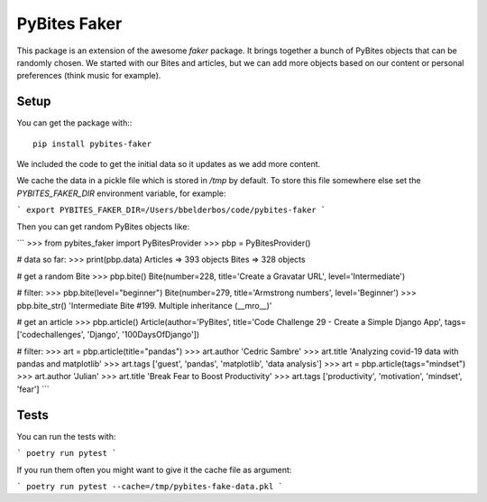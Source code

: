 PyBites Faker
=============

This package is an extension of the awesome `faker` package. It brings together a bunch of PyBites objects that can be randomly chosen. We started with our Bites and articles, but we can add more objects based on our content or personal preferences (think music for example).

Setup
-----

You can get the package with:::

    pip install pybites-faker

We included the code to get the initial data so it updates as we add more content.

We cache the data in a pickle file which is stored in `/tmp` by default. To store this file somewhere else set the `PYBITES_FAKER_DIR` environment variable, for example:

```
export PYBITES_FAKER_DIR=/Users/bbelderbos/code/pybites-faker
```

Then you can get random PyBites objects like:

```
>>> from pybites_faker import PyBitesProvider
>>> pbp = PyBitesProvider()

# data so far:
>>> print(pbp.data)
Articles => 393 objects
Bites => 328 objects

# get a random Bite
>>> pbp.bite()
Bite(number=228, title='Create a Gravatar URL', level='Intermediate')

# filter:
>>> pbp.bite(level="beginner")
Bite(number=279, title='Armstrong numbers', level='Beginner')
>>> pbp.bite_str()
'Intermediate Bite #199. Multiple inheritance (__mro__)'

# get an article
>>> pbp.article()
Article(author='PyBites', title='Code Challenge 29 - Create a Simple Django App', tags=['codechallenges', 'Django', '100DaysOfDjango'])

# filter:
>>> art = pbp.article(title="pandas")
>>> art.author
'Cedric Sambre'
>>> art.title
'Analyzing covid-19 data with pandas and matplotlib'
>>> art.tags
['guest', 'pandas', 'matplotlib', 'data analysis']
>>> art = pbp.article(tags="mindset")
>>> art.author
'Julian'
>>> art.title
'Break Fear to Boost Productivity'
>>> art.tags
['productivity', 'motivation', 'mindset', 'fear']
```

Tests
-----

You can run the tests with:

```
poetry run pytest
```

If you run them often you might want to give it the cache file as argument:

```
poetry run pytest --cache=/tmp/pybites-fake-data.pkl
```

